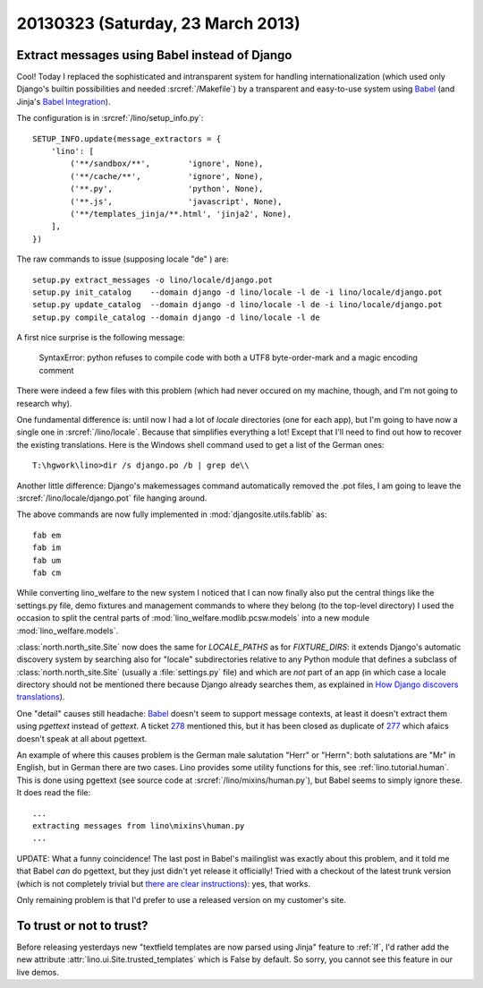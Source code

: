 ==================================
20130323 (Saturday, 23 March 2013)
==================================

Extract messages using Babel instead of Django
----------------------------------------------

Cool! Today I replaced the sophisticated and intransparent system for handling 
internationalization (which used only Django's builtin possibilities and 
needed :srcref:`/Makefile`) 
by a transparent and easy-to-use system using Babel_
(and Jinja's `Babel Integration 
<http://jinja.pocoo.org/docs/integration/>`__).

.. _Babel: http://babel.edgewall.org/wiki/Documentation/setup.html

The configuration is in :srcref:`/lino/setup_info.py`::

  SETUP_INFO.update(message_extractors = {
      'lino': [
          ('**/sandbox/**',        'ignore', None),
          ('**/cache/**',          'ignore', None),
          ('**.py',                'python', None),
          ('**.js',                'javascript', None),
          ('**/templates_jinja/**.html', 'jinja2', None),
      ],
  })


The raw commands to issue (supposing locale "de" ) are::

  setup.py extract_messages -o lino/locale/django.pot
  setup.py init_catalog    --domain django -d lino/locale -l de -i lino/locale/django.pot
  setup.py update_catalog  --domain django -d lino/locale -l de -i lino/locale/django.pot
  setup.py compile_catalog --domain django -d lino/locale -l de


A first nice surprise is the following message:

  SyntaxError: python refuses to compile code with both a UTF8 byte-order-mark and a magic encoding comment

There were indeed a few files with this problem (which had never occured 
on my machine, though, and I'm not going to research why).

One fundamental difference is: until now I had a 
lot of `locale` directories (one for each app), 
but I'm going to have now a single one in 
:srcref:`/lino/locale`.
Because that simplifies everything a lot!
Except that I'll need to find out how to recover the 
existing translations. 
Here is the Windows shell command used to get a list of the German ones::

  T:\hgwork\lino>dir /s django.po /b | grep de\\

Another little difference:
Django's makemessages command automatically removed the .pot files,
I am going to leave the :srcref:`/lino/locale/django.pot` file hanging around.

The above commands are now fully implemented in :mod:`djangosite.utils.fablib` as::

  fab em
  fab im
  fab um
  fab cm
  
  
While converting lino_welfare to the new system I 
noticed that I can now finally also put the central things 
like the settings.py file, demo fixtures and management commands
to where they belong (to the top-level directory)
I used the occasion to split the central parts of 
:mod:`lino_welfare.modlib.pcsw.models`
into a new module :mod:`lino_welfare.models`.

:class:`north.north_site.Site` now does the same for `LOCALE_PATHS` as for `FIXTURE_DIRS`: 
it extends Django's automatic discovery system by searching also for 
"locale" subdirectories relative to any Python module 
that defines a subclass of :class:`north.north_site.Site` 
(usually a :file:`settings.py` file) 
and which are *not* part of an app 
(in which case a locale directory should not be mentioned there because 
Django already searches them, as explained
in `How Django discovers translations
<https://docs.djangoproject.com/en/dev/topics/i18n/translation/#how-django-discovers-translations>`_).

One "detail" causes still headache: Babel_ doesn't seem to 
support message contexts, at least it doesn't extract them 
using `pgettext` instead of `gettext`.
A ticket `278 <http://babel.edgewall.org/ticket/278>`_ 
mentioned this, but it has been closed as duplicate
of `277 <http://babel.edgewall.org/ticket/277>`_
which afaics doesn't speak at all about pgettext.

An example of where this causes problem is 
the German male salutation "Herr" or "Herrn":
both salutations are "Mr" in English, 
but in German there are two cases. 
Lino provides some utility functions for this, 
see :ref:`lino.tutorial.human`. 
This is done using pgettext (see source code at
:srcref:`/lino/mixins/human.py`),
but Babel seems to simply ignore these.
It does read the file::

  ...
  extracting messages from lino\mixins\human.py
  ...
  

UPDATE: What a funny coincidence! 
The last post in Babel's mailinglist was exactly 
about this problem, and it told me that Babel *can* 
do pgettext, but they just didn't yet release it officially! 
Tried with a checkout of the latest trunk version 
(which is not completely trivial but 
`there are clear instructions 
<http://babel.edgewall.org/wiki/SubversionCheckout>`_): yes, that works.

Only remaining problem is that I'd prefer to use a released 
version on my customer's site.


To trust or not to trust?
-------------------------

Before releasing yesterdays new "textfield templates are now parsed using Jinja" 
feature to :ref:`lf`, 
I'd rather add the new attribute :attr:`lino.ui.Site.trusted_templates` which is False 
by default. So sorry, you cannot see this feature in our live demos.



